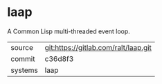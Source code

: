 * laap

A Common Lisp multi-threaded event loop.


|---------+--------------------------------------|
| source  | git:https://gitlab.com/ralt/laap.git |
| commit  | c36d8f3                              |
| systems | laap                                 |
|---------+--------------------------------------|
